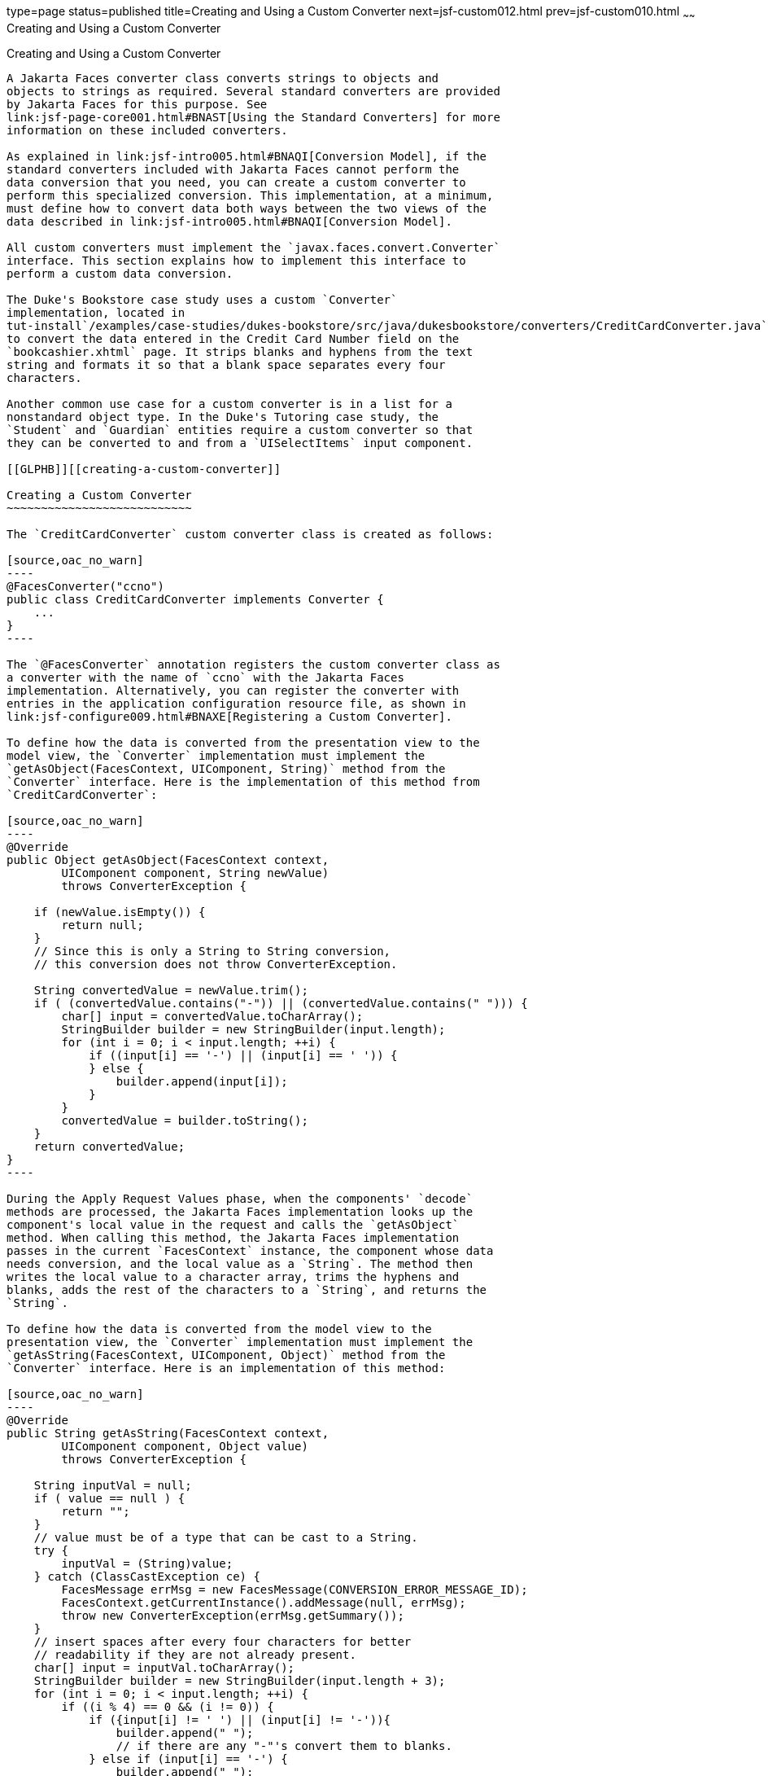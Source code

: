type=page
status=published
title=Creating and Using a Custom Converter
next=jsf-custom012.html
prev=jsf-custom010.html
~~~~~~
Creating and Using a Custom Converter
=====================================

[[BNAUS]][[creating-and-using-a-custom-converter]]

Creating and Using a Custom Converter
-------------------------------------

A Jakarta Faces converter class converts strings to objects and
objects to strings as required. Several standard converters are provided
by Jakarta Faces for this purpose. See
link:jsf-page-core001.html#BNAST[Using the Standard Converters] for more
information on these included converters.

As explained in link:jsf-intro005.html#BNAQI[Conversion Model], if the
standard converters included with Jakarta Faces cannot perform the
data conversion that you need, you can create a custom converter to
perform this specialized conversion. This implementation, at a minimum,
must define how to convert data both ways between the two views of the
data described in link:jsf-intro005.html#BNAQI[Conversion Model].

All custom converters must implement the `javax.faces.convert.Converter`
interface. This section explains how to implement this interface to
perform a custom data conversion.

The Duke's Bookstore case study uses a custom `Converter`
implementation, located in
tut-install`/examples/case-studies/dukes-bookstore/src/java/dukesbookstore/converters/CreditCardConverter.java`,
to convert the data entered in the Credit Card Number field on the
`bookcashier.xhtml` page. It strips blanks and hyphens from the text
string and formats it so that a blank space separates every four
characters.

Another common use case for a custom converter is in a list for a
nonstandard object type. In the Duke's Tutoring case study, the
`Student` and `Guardian` entities require a custom converter so that
they can be converted to and from a `UISelectItems` input component.

[[GLPHB]][[creating-a-custom-converter]]

Creating a Custom Converter
~~~~~~~~~~~~~~~~~~~~~~~~~~~

The `CreditCardConverter` custom converter class is created as follows:

[source,oac_no_warn]
----
@FacesConverter("ccno")
public class CreditCardConverter implements Converter {
    ...
}
----

The `@FacesConverter` annotation registers the custom converter class as
a converter with the name of `ccno` with the Jakarta Faces
implementation. Alternatively, you can register the converter with
entries in the application configuration resource file, as shown in
link:jsf-configure009.html#BNAXE[Registering a Custom Converter].

To define how the data is converted from the presentation view to the
model view, the `Converter` implementation must implement the
`getAsObject(FacesContext, UIComponent, String)` method from the
`Converter` interface. Here is the implementation of this method from
`CreditCardConverter`:

[source,oac_no_warn]
----
@Override
public Object getAsObject(FacesContext context,
        UIComponent component, String newValue)
        throws ConverterException {

    if (newValue.isEmpty()) {
        return null;
    }
    // Since this is only a String to String conversion,
    // this conversion does not throw ConverterException.
    
    String convertedValue = newValue.trim();
    if ( (convertedValue.contains("-")) || (convertedValue.contains(" "))) {
        char[] input = convertedValue.toCharArray();
        StringBuilder builder = new StringBuilder(input.length);
        for (int i = 0; i < input.length; ++i) {
            if ((input[i] == '-') || (input[i] == ' ')) {
            } else {
                builder.append(input[i]);
            }
        }
        convertedValue = builder.toString();
    }
    return convertedValue;
}
----

During the Apply Request Values phase, when the components' `decode`
methods are processed, the Jakarta Faces implementation looks up the
component's local value in the request and calls the `getAsObject`
method. When calling this method, the Jakarta Faces implementation
passes in the current `FacesContext` instance, the component whose data
needs conversion, and the local value as a `String`. The method then
writes the local value to a character array, trims the hyphens and
blanks, adds the rest of the characters to a `String`, and returns the
`String`.

To define how the data is converted from the model view to the
presentation view, the `Converter` implementation must implement the
`getAsString(FacesContext, UIComponent, Object)` method from the
`Converter` interface. Here is an implementation of this method:

[source,oac_no_warn]
----
@Override
public String getAsString(FacesContext context,
        UIComponent component, Object value)
        throws ConverterException {
    
    String inputVal = null;
    if ( value == null ) {
        return "";
    }
    // value must be of a type that can be cast to a String.
    try {
        inputVal = (String)value;
    } catch (ClassCastException ce) {
        FacesMessage errMsg = new FacesMessage(CONVERSION_ERROR_MESSAGE_ID);
        FacesContext.getCurrentInstance().addMessage(null, errMsg);
        throw new ConverterException(errMsg.getSummary());
    }
    // insert spaces after every four characters for better
    // readability if they are not already present.
    char[] input = inputVal.toCharArray();
    StringBuilder builder = new StringBuilder(input.length + 3);
    for (int i = 0; i < input.length; ++i) {
        if ((i % 4) == 0 && (i != 0)) {
            if ({input[i] != ' ') || (input[i] != '-')){
                builder.append(" ");
                // if there are any "-"'s convert them to blanks.
            } else if (input[i] == '-') {
                builder.append(" ");
            }
         }
         builder.append(input[i]);
    }
    String convertedValue = builder.toString();
    return convertedValue;
}
----

During the Render Response phase, in which the components' `encode`
methods are called, the Jakarta Faces implementation calls the
`getAsString` method in order to generate the appropriate output. When
the Jakarta Faces implementation calls this method, it passes in the
current `FacesContext`, the `UIComponent` whose value needs to be
converted, and the bean value to be converted. Because this converter
does a `String`-to-`String` conversion, this method can cast the bean
value to a `String`.

If the value cannot be converted to a `String`, the method throws an
exception, passing an error message from the resource bundle that is
registered with the application.
link:jsf-configure006.html#BNAXB[Registering Application Messages]
explains how to register custom error messages with the application.

If the value can be converted to a `String`, the method reads the
`String` to a character array and loops through the array, adding a
space after every four characters.

You can also create a custom converter with a `@FacesConverter`
annotation that specifies the `forClass` attribute, as shown in the
following example from the Duke's Tutoring case study:

[source,oac_no_warn]
----
@FacesConverter(forClass=Guardian.class, value="guardian")
public class GuardianConverter extends EntityConverter implements Converter { ...
----

The `forClass` attribute registers the converter as the default
converter for the `Guardian` class. Therefore, whenever that class is
specified by a `value` attribute of an input component, the converter is
invoked automatically.

A converter class can be a separate Java POJO class, as in the Duke's
Bookstore case study. If it needs to access objects defined in a managed
bean class, however, it can be a subclass of a Jakarta Faces managed
bean, as in the `address-book` persistence example, in which the
converters use an enterprise bean that is injected into the managed bean
class.

[[BNATU]][[using-a-custom-converter]]

Using a Custom Converter
~~~~~~~~~~~~~~~~~~~~~~~~

To apply the data conversion performed by a custom converter to a
particular component's value, you must do one of the following.

* Reference the converter from the component tag's `converter`
attribute.
* Nest an `f:converter` tag inside the component's tag and reference the
custom converter from one of the `f:converter` tag's attributes.

If you are using the component tag's `converter` attribute, this
attribute must reference the `Converter` implementation's identifier or
the fully-qualified class name of the converter. link:#BNAUS[Creating
and Using a Custom Converter] explains how to implement a custom
converter.

The identifier for the credit card converter class is `ccno`, the value
specified in the `@FacesConverter` annotation:

[source,oac_no_warn]
----
@FacesConverter("ccno")
public class CreditCardConverter implements Converter {
    ...
----

Therefore, the `CreditCardConverter` instance can be registered on the
`ccno` component as shown in the following example:

[source,oac_no_warn]
----
<h:inputText id="ccno"
             size="19"
             converter="ccno"
             value="#{cashierBean.creditCardNumber}"
             required="true"
             requiredMessage="#{bundle.ReqCreditCard}">
    ...
</h:inputText>
----

By setting the `converter` attribute of a component's tag to the
converter's identifier or its class name, you cause that component's
local value to be automatically converted according to the rules
specified in the `Converter` implementation.

Instead of referencing the converter from the component tag's
`converter` attribute, you can reference the converter from an
`f:converter` tag nested inside the component's tag. To reference the
custom converter using the `f:converter` tag, you do one of the
following.

* Set the `f:converter` tag's `converterId` attribute to the `Converter`
implementation's identifier defined in the `@FacesConverter` annotation
or in the application configuration resource file. This method is shown
in `bookcashier.xhtml`:
+
[source,oac_no_warn]
----
<h:inputText id="ccno" 
             size="19"
             value="#{cashierBean.creditCardNumber}"
             required="true"
             requiredMessage="#{bundle.ReqCreditCard}">
    <f:converter converterId="ccno"/>
    <f:validateRegex 
       pattern="\d{16}|\d{4} \d{4} \d{4} \d{4}|\d{4}-\d{4}-\d{4}-\d{4}"/>
</h:inputText>
----
* Bind the `Converter` implementation to a managed bean property using
the `f:converter` tag's `binding` attribute, as described in
link:jsf-custom014.html#BNATM[Binding Converters, Listeners, and
Validators to Managed Bean Properties].

The Jakarta Faces implementation calls the converter's `getAsObject`
method to strip spaces and hyphens from the input value. The
`getAsString` method is called when the `bookcashier.xhtml` page is
redisplayed; this happens if the user orders more than $100 worth of
books.

In the Duke's Tutoring case study, each converter is registered as the
converter for a particular class. The converter is automatically invoked
whenever that class is specified by a `value` attribute of an input
component. In the following example, the `itemValue` attribute
(highlighted in bold) calls the converter for the `Guardian` class:

[source,oac_no_warn]
----
<h:selectManyListbox id="selectGuardiansMenu"
                     title="#{bundle['action.add.guardian']}"
                     value="#{guardianManager.selectedGuardians}"
                     size="5"
                     converter="guardian">
    <f:selectItems value="#{guardianManager.allGuardians}"
                   var="selectedGuardian"
                   itemLabel="#{selectedGuardian.name}"
                   itemValue="#{selectedGuardian}" />
</h:selectManyListbox>
----


